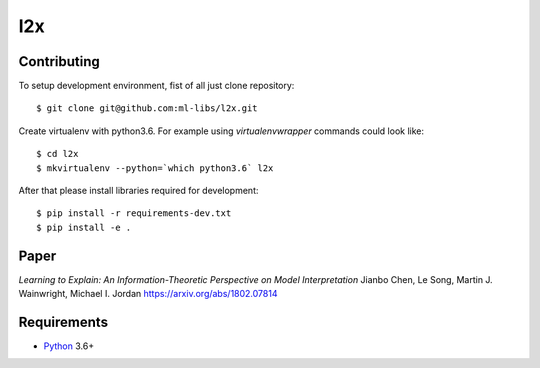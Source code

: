 l2x
===

Contributing
------------

To setup development environment, fist of all just clone repository::

    $ git clone git@github.com:ml-libs/l2x.git

Create virtualenv with python3.6. For example
using *virtualenvwrapper* commands could look like::

   $ cd l2x
   $ mkvirtualenv --python=`which python3.6` l2x


After that please install libraries required for development::

    $ pip install -r requirements-dev.txt
    $ pip install -e .

Paper
-----
*Learning to Explain: An Information-Theoretic Perspective on Model Interpretation*
Jianbo Chen, Le Song, Martin J. Wainwright, Michael I. Jordan
https://arxiv.org/abs/1802.07814


Requirements
------------

* Python_ 3.6+

.. _Python: https://www.python.org
